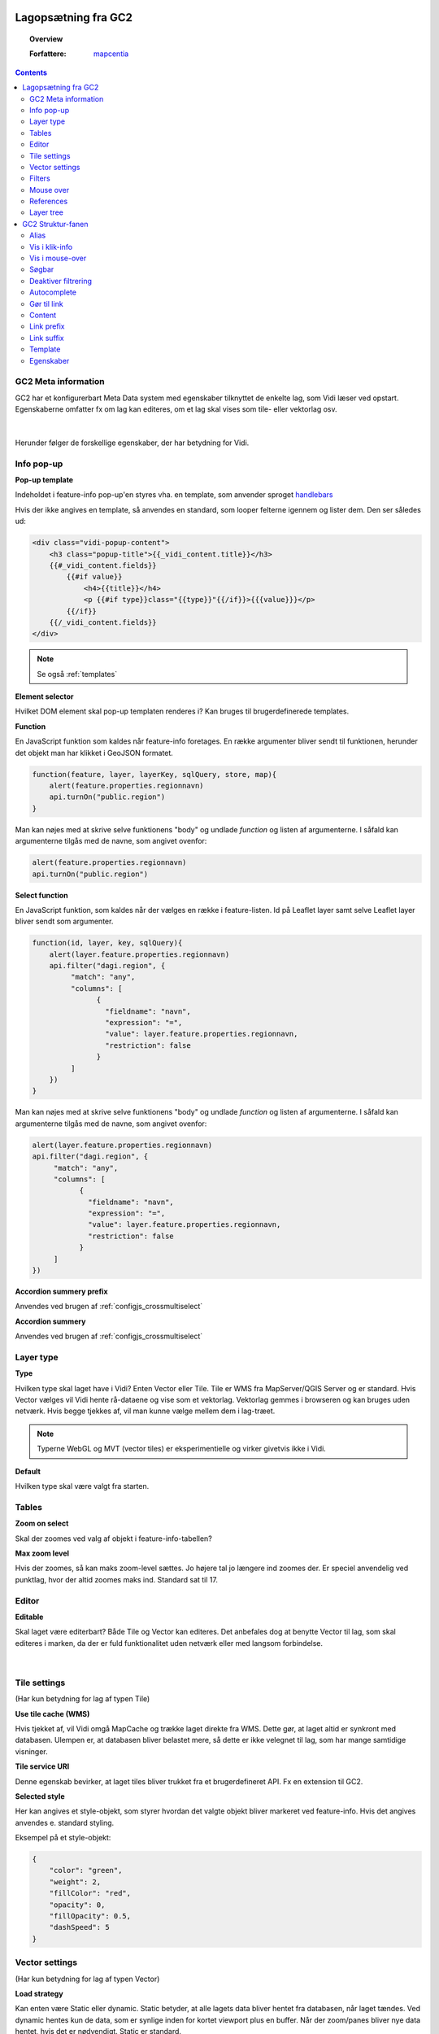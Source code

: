 .. _gc2meta:

Lagopsætning fra GC2
=================

.. topic:: Overview

    :Forfattere: `mapcentia <https://github.com/mapcentia>`_

.. contents::
    :depth: 4

GC2 Meta information
-----------------

GC2 har et konfigurerbart Meta Data system med egenskaber tilknyttet de enkelte lag, som Vidi læser ved opstart. Egenskaberne omfatter fx om lag kan editeres, om et lag skal vises som tile- eller vektorlag osv.

.. figure:: ../../_media/gc2-meta.png
    :width: 700px
    :align: center
    :name: cross-multi-select
    :figclass: align-center
|

Herunder følger de forskellige egenskaber, der har betydning for Vidi.

.. _gc2meta_infopopup:

Info pop-up
-----------------

**Pop-up template**

Indeholdet i feature-info pop-up'en styres vha. en template, som anvender sproget `handlebars <https://handlebarsjs.com>`_

Hvis der ikke angives en template, så anvendes en standard, som looper felterne igennem og lister dem. Den ser således ud:

.. code-block:: 

    <div class="vidi-popup-content">
        <h3 class="popup-title">{{_vidi_content.title}}</h3>
        {{#_vidi_content.fields}}
            {{#if value}}
                <h4>{{title}}</h4>
                <p {{#if type}}class="{{type}}"{{/if}}>{{{value}}}</p>
            {{/if}}
        {{/_vidi_content.fields}}
    </div>

.. note::

    Se også :ref:`templates`

**Element selector**

Hvilket DOM element skal pop-up templaten renderes i? Kan bruges til brugerdefinerede templates.

**Function**

En JavaScript funktion som kaldes når feature-info foretages. En række argumenter bliver sendt til funktionen, herunder det objekt man har klikket i GeoJSON formatet.

.. code-block:: javascript

    function(feature, layer, layerKey, sqlQuery, store, map){
        alert(feature.properties.regionnavn)
        api.turnOn("public.region")
    }

Man kan nøjes med at skrive selve funktionens "body" og undlade `function` og listen af argumenterne. I såfald kan argumenterne tilgås med de navne, som angivet ovenfor:

.. code-block:: javascript

    alert(feature.properties.regionnavn)
    api.turnOn("public.region")

**Select function**

En JavaScript funktion, som kaldes når der vælges en række i feature-listen. Id på Leaflet layer samt selve Leaflet layer bliver sendt som argumenter.

.. code-block:: javascript

    function(id, layer, key, sqlQuery){
        alert(layer.feature.properties.regionnavn)
        api.filter("dagi.region", {
             "match": "any",
             "columns": [
                   {
                     "fieldname": "navn",
                     "expression": "=",
                     "value": layer.feature.properties.regionnavn,
                     "restriction": false
                   }
             ]
        })
    }

Man kan nøjes med at skrive selve funktionens "body" og undlade `function` og listen af argumenterne. I såfald kan argumenterne tilgås med de navne, som angivet ovenfor:

.. code-block:: javascript

    alert(layer.feature.properties.regionnavn)
    api.filter("dagi.region", {
         "match": "any",
         "columns": [
               {
                 "fieldname": "navn",
                 "expression": "=",
                 "value": layer.feature.properties.regionnavn,
                 "restriction": false
               }
         ]
    })

**Accordion summery prefix**

Anvendes ved brugen af :ref:`configjs_crossmultiselect`

**Accordion summery**

Anvendes ved brugen af :ref:`configjs_crossmultiselect`

.. _gc2meta_layertype:

Layer type
-----------------

**Type**

Hvilken type skal laget have i Vidi? Enten Vector eller Tile. Tile er WMS fra MapServer/QGIS Server og er standard. Hvis Vector vælges vil Vidi hente rå-dataene og vise som et vektorlag. Vektorlag gemmes i browseren og kan bruges uden netværk. Hvis begge tjekkes af, vil man kunne vælge mellem dem i lag-træet.

.. note::
    Typerne WebGL og MVT (vector tiles) er eksperimentielle og virker givetvis ikke i Vidi.

**Default**

Hvilken type skal være valgt fra starten.

.. _gc2meta_tables:

Tables
-----------------

**Zoom on select**

Skal der zoomes ved valg af objekt i feature-info-tabellen?

**Max zoom level**

Hvis der zoomes, så kan maks zoom-level sættes. Jo højere tal jo længere ind zoomes der. Er speciel anvendelig ved punktlag, hvor der altid zoomes maks ind. Standard sat til 17.

.. _gc2meta_editor:

Editor
-----------------

**Editable**

Skal laget være editerbart? Både Tile og Vector kan editeres. Det anbefales dog at benytte Vector til lag, som skal editeres i marken, da der er fuld funktionalitet uden netværk eller med langsom forbindelse.

.. figure:: ../../_media/gc2-meta-editor.png
    :width: 400px
    :align: center
    :name: cross-multi-select
    :figclass: align-center
|

.. _gc2meta_tilesettings:

Tile settings
-----------------

(Har kun betydning for lag af typen Tile)

**Use tile cache (WMS)**

Hvis tjekket af, vil Vidi omgå MapCache og trække laget direkte fra WMS. Dette gør, at laget altid er synkront med databasen. Ulempen er, at databasen bliver belastet mere, så dette er ikke velegnet til lag, som har mange samtidige visninger.

**Tile service URI**

Denne egenskab bevirker, at laget tiles bliver trukket fra et brugerdefineret API. Fx en extension til GC2.

**Selected style**

Her kan angives et style-objekt, som styrer hvordan det valgte objekt bliver markeret ved feature-info. Hvis det angives anvendes e. standard styling.

Eksempel på et style-objekt:

.. code-block:: json

    {
        "color": "green",
        "weight": 2,
        "fillColor": "red",
        "opacity": 0,
        "fillOpacity": 0.5,
        "dashSpeed": 5
    }

.. _gc2meta_vectorsettings:

Vector settings
-----------------

(Har kun betydning for lag af typen Vector)

**Load strategy**

Kan enten være Static eller dynamic. Static betyder, at alle lagets data bliver hentet fra databasen, når laget tændes. Ved dynamic hentes kun de data, som er synlige inden for kortet viewport plus en buffer. Når der zoom/panes bliver nye data hentet, hvis det er nødvendigt. Static er standard.

**Max features**

Hvor mange features skal skal der max leveres? Når laget tændes og max bliver nået, vises ingen features i laget og brugeren bliver informeret om, at max blev nået.

**Use clustering**

Aktiverer Leaflet Cluster Map på laget.

**Point to layer**

Vektor-punkter punkter kan vises som enten circle markers eller grafiske markers. Førstnævnte kan sammenlignes med vektor-linjer og flader og vil anvende nedenfornævnte Style function.

Men punkter kan også vises som grafisk ikoner. Vidi har indbygget Leaflet Plugin'en `Extra Markers <https://github.com/coryasilva/Leaflet.ExtraMarkers>`_ med `Font Awesome <https://fontawesome.com>`_ , som anvendes uden videre:

.. code-block:: javascript

    function(feature, latlng) {
        return L.marker(latlng, {
            icon: L.ExtraMarkers.icon({
                icon: 'fa-home',
                markerColor: 'blue',
                shape: 'circle',
                prefix: 'fa',
                iconColor: '#fff'
            })
        });
    }

Her er et eksempel på hvordan et brugerdefineret SVG symbol kan anvendes:

.. code-block:: javascript

    function(feature, latlng) {
        return L.marker(latlng, {
            icon: L.icon({
                iconUrl: "https://geofyn.github.io/mapcentia_vidi_symbols/flaticon/heart.svg",
                iconSize: [25, 25],
                iconAnchor: [12, 12],
                tooltip:'virksomhed'
            })
        })
    }

Markers placeres som standard i "marker-pane", som ligger øverste i kortet. Dvs. at marker-lag ikke kan sorteres mellem andre lag ej heller andre marker-lag. For at kun sortere marker-lag som andre typer af lag, er det nødvendigt at angive i marker-definitionen, at de skal placeres i eget pane.

Hvert lag har sit eget pane, som hedder "schemanavn-lagnavn". Dette kan angives i hhv. ``pane`` og ``shadowPane``. Sidstnævnte anvendes kun ved bruge af ExtraMarkers eller tilsvarende, som har en skygge:

.. code-block:: javascript

    function(feature, latlng) {
        return L.marker(latlng, {
            pane: "schemanavn-lagnavn",
            shadowPane: "schemanavn-lagnavn",
            icon: L.ExtraMarkers.icon({
                icon: 'fa-home',
                markerColor: 'blue',
                shape: 'circle',
                prefix: 'fa',
                iconColor: '#fff'
            })
        });
    }

**Style function**

Funktion til styling af vektor-lag. Funktionen modtager hver enkelt feature i laget og leverer en style tilbage. Man kan derved lave meget anvanceret tematiseringer:

.. code-block:: javascript

    function(feature) {
        return {
            color: 'green',
            weight: 2,
            fillColor: 'red',
            opacity: 0.5,
            fillOpacity: 0.5,
            radius: 25
        }
    }

**Show table**

Hvis tjekket af og laget bliver tændt som vektor vil en tabel med lagets attributter vises.
Kolonnerne styres af ``Vis i klik-info`` og ``Alias`` i GC2 Admin. Der kan kun vises en tabel ad gangen.
Hvis der allerede er en tabel åben, sker der ingenting ved åbning af en anden - det første lag skal slukkes før en anden tabel kan åbnes.
Virker kun i embed template.
Positionen og bredde/højde på tabellen kan styres gennem :ref:`Kørselskonfiguration (configs)<configjs_vectorTable>`

.. figure:: ../../_media/vector-table.png
    :width: 400px
    :align: center
    :name: vector-table
    :figclass: align-center

**Reload Interval**

Hvis dette sættes vil laget refreshe i det angivne interval. Angives i millisekunder.

**Reload callback**

Hvis ovenfor er sat, vil denne funktion blive kørt ved hvert refresh.

**Disable feature info**

Deaktiverer feature-info på vektor-laget.

**Max zoom**

Højeste zoom-level hvor laget skal være synligt. Værdien skal være en tile-set zoom level (0-20). Virker for både vektor og marker lag.

**Min zoom**

Laveste zoom-level hvor laget skal være synligt. Værdien skal være en tile-set zoom level (0-20). Virker for både vektor og marker lag.

**Tooltip template**

Hvis der angives en tooltip template får hver vektorfeature et tooltip/label med værdien. Templaten har adgang til alle attributter for feature:

.. code-block:: html

   <i>{{plannavn}} {{plannr}}</i>

.. _gc2meta_filters:

Filters
-----------------

**Filter config**

Her kan der foruddefineres hvilke filtre, der skal være parate til brug fra starten. Derved skal brugeren blot skrive værdier i filtrene og klikke Apply.

Filteropsætningen er en liste af objekter med hver to egenskaber: field og operator. Eksempel på en opsætning:

.. code-block:: json

    [
      {"field": "id","operator": "="},
      {"field": "datotid_fra","operator": ">="},
      {"field": "datotid_til","operator": "<"}
    ]

Som giver dette resultat:

.. figure:: ../../_media/gc2-meta-filters.png
    :width: 400px
    :align: center
    :name: cross-multi-select
    :figclass: align-center
|
**Predefined filters**

Præ-definerede filtre gør det muligt, at aktivere fastsatte filtrer med en tjekboks. Som udgangspunkt er et filter aktiveret og som match bruges altid "Any". Dette er velegnet til at give brugeren mulighed for at slukke/tænde klasser i kortet. Et eksempel på Præ-definerede filtre kan ses nedenunder. Først skrives titlen på filteret og på højresiden skrives selve filtret, som er en SQL where clause.

.. code-block:: json

    {
          "Afsluttet": "status='Afsluttet'",
          "Aktiv": "status='Aktiv'",
          "Bortfaldet": "status='Bortfaldet'",
          "Ukendt": "(status!='Afsluttet' AND status!='Aktiv' AND status!='Bortfaldet')"
    }

Eksemplet ser sådan ud i lag-træet:

.. figure:: ../../_media/gc2-meta-filters2.png
    :width: 400px
    :align: center
    :name: cross-multi-select
    :figclass: align-center
|

**Default match**

Hvad skal match være som standard: All eller Any

**Immutable**

Hvis denne egenskab er slået til kan filteropsætningen ikke ændres i Vidi.

.. _gc2meta_mouseover:

Mouse over
-----------------

**Activate mouse over**

Aktiverer mouse over på laget. Virker på tile- og vektor-lag.

**Template**

Indeholdet i mouse over labelen styres vha. en template, som anvender sproget `handlebars <https://handlebarsjs.com>`_

Hvis der ikke angives en template, så anvendes en standard, som looper valgte felterne (tjekket af i :ref:`gc2structure_mouseover`) igennem og lister dem. Den ser således ud:

.. code-block:: handlebars

    <div>
        {{#each data}}
            {{this.title}}: {{this.value}} <br>
        {{/each}}
    </div>

**Cache UTF grid**

Ved mouse over på tile-lag anvendes et såkaldt UTF grid, som er en slags interaktivt lag, som loades bag tile-laget. Det kræver database og CPU resourcer at danne disse grids, så det er muligt at cache dem, således allerede brugte grids ikke skal gendannes.

.. _gc2meta_references:

References
-----------------

**Referenced by**

Her kan et lag linkes til et eller flere andre lag. Dvs. at når "forældre"-laget filtreres, så bliver "børne"-lagene også filtreret. forældre-laget og børne-lagene skal kunne linkes samme efter princippet med en nøgle og fremmednøgle: Forældre-laget skal have en et unikt nøglefelt, som optræder som fremmednøglefelt i børne-lagene.

Opsætningen sker i forældre-laget, som refererer til børne-lagene.

I eksemplet nedenunder refererer børne-laget drift.vw_searchjourneystop til forældrelaget, som har det unikke nøglefelt vj_gid. Fremmednøglen i børne-laget hedder vehjourneygid.

Her er der kun ét børne-lag, men der skrives flere objekter ind i listen.

.. code-block:: json

    [
        {
            "rel": "drift.vw_searchjourneystop",
            "parent_column": "vj_gid",
            "child_column": "vehjourneygid"
        }
    ]

I Vidi i laget-træet kan børne-lagene ses på forældre-laget:

.. figure:: ../../_media/gc2-meta-references.png
    :width: 400px
    :align: center
    :name: cross-multi-select
    :figclass: align-center
|

.. _gc2meta_layerstree:

Layer tree
-----------------

**Sub group**

Denne egenskab kan gruppere lag i en under-lag-grupper. Alle lag med samme Sub group vil blive samlet i en gruppe. Lagene skal ligge i samme GC2 Group.

Man kan have uendelig mange undergrupper og stien af undergrupper, hvor laget skal befinde sig skal angives således:

.. code-block:: 

    sub group 1|sub group 2|sub group 3|sub group 4

**Open tools**

Her kan angives om et lags værktøjer skal være åbne fra starten. Hvilke værktøjer, der skal være åbne, angives således:

.. code-block:: json

    ["filters"]

I ovenstående tilfælde vil filter-værktøjerne være åbne.

Her ses alle mulighederne:

.. code-block:: json

    ["filters","opacity","load-strategy","search"]

**Disable check box**

Laget kan låses. Det låses op, hvis laget er registreret som "barn" til et andet lag gennem :ref:`gc2meta_references`, hvorpå der aktiveres et filter.


GC2 Struktur-fanen
=================

I GC2's struktur-fane kan der laves en række indstillinger på feltniveau.

.. figure:: ../../_media/structure-overview.png
    :width: 700px
    :align: center
    :name: cross-multi-select
    :figclass: align-center
|

Alias
-----------------

Giv feltet et alias, som vises i stedet for det tekniske feltnavn i Vidi. Kan indeholde specialtegn

Vis i klik-info
-----------------

Medtag feltet i feature-info. Gælder kun ved brugen af standard pop-up templaten. (se :ref:`gc2meta_infopopup`)

.. _gc2structure_mouseover:

Vis i mouse-over
-----------------

Medtag feltet i mouse-over. Gælder kun ved brugen af standard mouse-over-templaten. Men skal klikkes af, hvis feltet overhovedet skal med i UTF Grid'et. (se :ref:`gc2meta_mouseover`)


Søgbar
-----------------

Gør feltet søgbart i lagets fritekstsøgning.

.. figure:: ../../_media/layer-search.png
    :width: 500px
    :align: center
    :name: cross-multi-select
    :figclass: align-center
|

Deaktiver filtrering
-----------------

Ekskluder feltet fra lag-filtrering.


Autocomplete
-----------------

Aktiver autocomplete på feltet i filtrering.

.. figure:: ../../_media/filter-autocomplete.png
    :width: 450px
    :align: center
    :name: cross-multi-select
    :figclass: align-center
|

.. _gc2structure_link:

Gør til link
-----------------

Hvis feltet indholder en web-adresse gøres det til et aktivt link i pop-up'en.

.. note::
    Hvis der anvendes en brugerdefineret pop-up template, har denne indstilling ingen effekt (se :ref:`gc2meta_infopopup`)

Content
-----------------

Hvis feltet indeholder et link til et billede eller mp4-video kan der her vælges typen. Ved brug af standard templaten bliver billedet eller videoen sat ind (se :ref:`gc2meta_infopopup`)

.. note::
    Hvis der anvendes en brugerdefineret pop-up template, har denne indstilling ingen effekt (se :ref:`gc2meta_infopopup`)

.. _gc2structure_link_prefix:

Link prefix
-----------------

Hvis :ref:`gc2structure_link` er tjekket af, kan der sættes en tekst-streng foran linket. Fx hvis ``https://`` mangler i linket (fx ``minside.dk/mitdok.pdf``) således det blivet et gyldigt link.

.. note::
    Hvis der anvendes en brugerdefineret pop-up template, har denne indstilling ingen effekt (se :ref:`gc2meta_infopopup`)

Link suffix
-----------------

Som ved :ref:`gc2structure_link_prefix` men bare bagved. Fx hvis feltet kun indeholder en titel på et dokument: ``mitdok``, så kan ``https://minside.dk`` sættes som prefix og ``.pdf`` som suffix. og resultatet bliver ``https://minside.dk/mitdok.pdf``.

.. note::
    Hvis der anvendes en brugerdefineret pop-up template, har denne indstilling ingen effekt (se :ref:`gc2meta_infopopup`)

Template
-----------------

Hvis værdien af et felt skal udtrykkes i pop-up og tabel ved andet end selve den rå værdi kan der indsættes en template for feltet. En template har adgang til alle objektets attributter. Fx kan der defineres en template, som skaber et link med link-tekst og ``title`` og ``aria-label`` attributter fra et andet felt. Fx:

.. code-block:: html

   <a href="{{doklink}}" target="_blank" title="Link til lokalplan {{plannavn}} {{plannr}} som pdf" aria-label="Link til lokalplan {{plannavn}} {{plannr}} som pdf">{{plannr}} {{plannavn}}</a>

.. note::
    Hvis der anvendes en brugerdefineret pop-up template, har denne indstilling ingen effekt (se :ref:`gc2meta_infopopup`)

    Se også :ref:`templates`

Egenskaber
-----------------

Her kan der defineres hvilke værdier, der kan være i feltet. Hvis dette defineres, vil der i Vidi's filter og editerings funktioner blive dannet en drop-down-liste, hvor værdierne kan vælges. Det vil altså ikke være muligt at indtaste vilkårlige værdier.


Listen af værdier kan defineres på en række forskellige måder.

**Reference-tabel**

Værdier kan komme fra en anden tabel i databasen. Dette angives ved tre parameter i et JSON objekt:

.. code-block:: json

    {"_rel":"schema.tabel", "_value":"feltnavn", "_text":"feltnavn"}

* ``_rel`` angiver reference-tabellen (eller view) som schema-kvalificeret (schema-navnet skal angives foran tabelnavnet).
* ``_value`` angiver feltet, som indeholder værdierne.
* ``_text`` angiver feltet, som indeholder den tekst, der skal vises i drop-down-listen. Dette felt kan godt være det samme som ovenstående _value felt.

**Værdi-tekst liste**

Værdier kan angive som en liste af værdi-tekst par i et JSON objekt. Dvs. at det er teksten (venstre side), som bliver vist i drop-down-listen, mens værdien (højre side) bliver anvendt.

.. code-block:: json

    {"tekst_1":"1","tekst_2":"2","tekst_3":"3"}

**Værdi liste**

Værdier kan angives som en liste i et JSON array. Værdierne bliver vist i drop-down-listen.

.. code-block:: json

    [1,2,3]

Listen kan både bestå af tal og tekster.

**Wild card**

Der kan dannes en drop-down-liste af samtlige unikke værdier som allerede findes i feltet. Det gøres ved at indsætte ``*`` i feltet.
